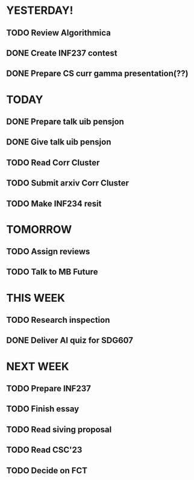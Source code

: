 * YESTERDAY!
** TODO Review Algorithmica
** DONE Create INF237 contest
** DONE Prepare CS curr gamma presentation(??)
* TODAY
** DONE Prepare talk uib pensjon
** DONE Give talk uib pensjon
** TODO Read Corr Cluster
** TODO Submit arxiv Corr Cluster
** TODO Make INF234 resit
* TOMORROW
** TODO Assign reviews
** TODO Talk to MB Future
* THIS WEEK
** TODO Research inspection
** DONE Deliver AI quiz for SDG607
* NEXT WEEK
** TODO Prepare INF237
** TODO Finish essay
** TODO Read siving proposal
** TODO Read CSC'23
** TODO Decide on FCT

